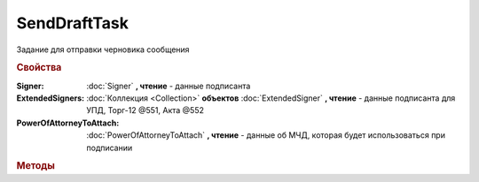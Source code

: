 SendDraftTask
=============

Задание для отправки черновика сообщения


.. rubric:: Свойства

:Signer:
    :doc:`Signer` **, чтение** - данные подписанта

:ExtendedSigners:
    :doc:`Коллекция <Collection>` **объектов** :doc:`ExtendedSigner` **, чтение** - данные подписанта для УПД, Торг-12 @551, Акта @552

:PowerOfAttorneyToAttach:
    :doc:`PowerOfAttorneyToAttach` **, чтение** - данные об МЧД, которая будет использоваться при подписании

    .. versionadded:: 5.37.0


.. rubric:: Методы

.. tabs::

    .. tab:: Все актуальные

        * :meth:`SendAsync() <SendDraftTask.SendAsync>`
        * :meth:`AddExtendedSigner() <SendDraftTask.AddExtendedSigner>`

.. method:: SendDraftTask.SendAsync()

    Асинхронно превращает черновики в документы. Возвращает :doc:`AsyncResult` c :doc:`коллекцией <Collection>` :doc:`отправленных документов <Document>` в качестве результата


.. method:: SendDraftTask.AddExtendedSigner()

    Добавляет :doc:`новый элемент <ExtendedSigner>` в коллекцию *ExtendedSigners* и возвращает его